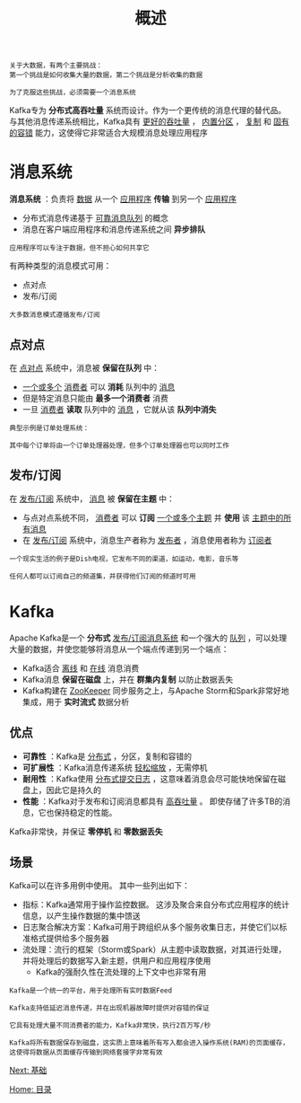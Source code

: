 #+TITLE: 概述
#+HTML_HEAD: <link rel="stylesheet" type="text/css" href="css/main.css" />
#+HTML_LINK_UP: kafka.html   
#+HTML_LINK_HOME: kafka.html
#+OPTIONS: num:nil timestamp:nil ^:nil

#+BEGIN_EXAMPLE
  关于大数据，有两个主要挑战：
  第一个挑战是如何收集大量的数据，第二个挑战是分析收集的数据

  为了克服这些挑战，必须需要一个消息系统
#+END_EXAMPLE

Kafka专为 *分布式高吞吐量* 系统而设计。作为一个更传统的消息代理的替代品。 与其他消息传递系统相比，Kafka具有 _更好的吞吐量_ ， _内置分区_ ， _复制_ 和 _固有的容错_ 能力，这使得它非常适合大规模消息处理应用程序
* 消息系统
  *消息系统* ：负责将 _数据_ 从一个 _应用程序_ *传输* 到另一个 _应用程序_ 
  + 分布式消息传递基于 _可靠消息队列_ 的概念
  + 消息在客户端应用程序和消息传递系统之间 *异步排队* 

  #+BEGIN_EXAMPLE
  应用程序可以专注于数据，但不担心如何共享它
  #+END_EXAMPLE

  有两种类型的消息模式可用：
  + 点对点
  + 发布/订阅

  #+BEGIN_EXAMPLE
    大多数消息模式遵循发布/订阅
  #+END_EXAMPLE
** 点对点
   在 _点对点_ 系统中，消息被 *保留在队列* 中：
   + _一个或多个_ _消费者_ 可以 *消耗* 队列中的 _消息_ 
   + 但是特定消息只能由 *最多一个消费者* 消费
   + 一旦 _消费者_ *读取* 队列中的 _消息_ ，它就从该 *队列中消失* 

   #+BEGIN_EXAMPLE
     典型示例是订单处理系统：

     其中每个订单将由一个订单处理器处理，但多个订单处理器也可以同时工作
   #+END_EXAMPLE

   #+ATTR_HTML: image :width 70% 
   [[file:pic/point_to_point_messaging_system.jpg]] 

** 发布/订阅
   在 _发布/订阅_ 系统中， _消息_ 被 *保留在主题* 中：
   + 与点对点系统不同， _消费者_ 可以 *订阅* _一个或多个主题_ 并 *使用* 该 _主题中的所有消息_ 
   + 在 _发布/订阅_ 系统中，消息生产者称为 _发布者_ ，消息使用者称为 _订阅者_ 

   #+BEGIN_EXAMPLE
     一个现实生活的例子是Dish电视，它发布不同的渠道，如运动，电影，音乐等

     任何人都可以订阅自己的频道集，并获得他们订阅的频道时可用
   #+END_EXAMPLE

   #+ATTR_HTML: image :width 70% 
   [[file:pic/publish_subscribe_messaging_system.jpg]] 


* Kafka
  Apache Kafka是一个 *分布式* _发布/订阅消息系统_ 和一个强大的 _队列_ ，可以处理大量的数据，并使您能够将消息从一个端点传递到另一个端点：
  + Kafka适合 _离线_ 和 _在线_ 消息消费
  + Kafka消息 *保留在磁盘* 上，并在 *群集内复制* 以防止数据丢失
  + Kafka构建在 _ZooKeeper_ 同步服务之上，与Apache Storm和Spark非常好地集成，用于 *实时流式* 数据分析

** 优点
   + *可靠性* ：Kafka是 _分布式_ ，分区，复制和容错的
   + *可扩展性* ：Kafka消息传递系统 _轻松缩放_ ，无需停机
   + *耐用性* ：Kafka使用 _分布式提交日志_ ，这意味着消息会尽可能快地保留在磁盘上，因此它是持久的
   + *性能* ：Kafka对于发布和订阅消息都具有 _高吞吐量_ 。 即使存储了许多TB的消息，它也保持稳定的性能。

   Kafka非常快，并保证 *零停机* 和 *零数据丢失* 

** 场景
   Kafka可以在许多用例中使用。 其中一些列出如下：
   + 指标：Kafka通常用于操作监控数据。 这涉及聚合来自分布式应用程序的统计信息，以产生操作数据的集中馈送
   + 日志聚合解决方案：Kafka可用于跨组织从多个服务收集日志，并使它们以标准格式提供给多个服务器
   + 流处理：流行的框架（Storm或Spark）从主题中读取数据，对其进行处理，并将处理后的数据写入新主题，供用户和应用程序使用
     + Kafka的强耐久性在流处理的上下文中也非常有用

   #+BEGIN_EXAMPLE
     Kafka是一个统一的平台，用于处理所有实时数据Feed

     Kafka支持低延迟消息传递，并在出现机器故障时提供对容错的保证

     它具有处理大量不同消费者的能力，Kafka非常快，执行2百万写/秒

     Kafka将所有数据保存到磁盘，这实质上意味着所有写入都会进入操作系统(RAM)的页面缓存，这使得将数据从页面缓存传输到网络套接字非常有效
   #+END_EXAMPLE

   [[file:basic.org][Next: 基础]]

   [[file:kafka.org][Home: 目录]]
